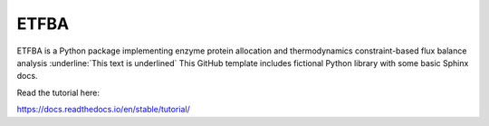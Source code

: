 ETFBA
=======================================

ETFBA is a Python package implementing enzyme protein allocation and thermodynamics constraint-based flux balance analysis :underline:`This text is underlined`
This GitHub template includes fictional Python library
with some basic Sphinx docs.

Read the tutorial here:

https://docs.readthedocs.io/en/stable/tutorial/
